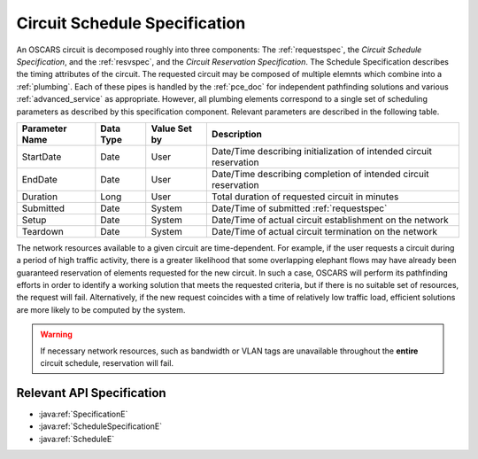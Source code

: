 .. _schedspec:

Circuit Schedule Specification
==============================

An OSCARS circuit is decomposed roughly into three components: The :ref:`requestspec`, the *Circuit Schedule Specification*, and the :ref:`resvspec`, and the *Circuit Reservation Specification*.  The Schedule Specification describes the timing attributes of the circuit. The requested circuit may be composed of multiple elemnts which combine into a :ref:`plumbing`. Each of these pipes is handled by the :ref:`pce_doc` for independent pathfinding solutions and various :ref:`advanced_service` as appropriate.  However, all plumbing elements correspond to a single set of scheduling parameters as described by this specification component. Relevant parameters are described in the following table.

============== ========= ============ ==================
Parameter Name Data Type Value Set by Description
============== ========= ============ ==================
StartDate      Date      User         Date/Time describing initialization of intended circuit reservation
EndDate        Date      User         Date/Time describing completion of intended circuit reservation
Duration       Long      User         Total duration of requested circuit in minutes
Submitted      Date      System       Date/Time of submitted :ref:`requestspec`
Setup          Date      System       Date/Time of actual circuit establishment on the network
Teardown       Date      System       Date/Time of actual circuit termination on the network
============== ========= ============ ==================

The network resources available to a given circuit are time-dependent. For example, if the user requests a circuit during a period of high traffic activity, there is a greater likelihood that some overlapping elephant flows may have already been guaranteed reservation of elements requested for the new circuit. In such a case, OSCARS will perform its pathfinding efforts in order to identify a working solution that meets the requested criteria, but if there is no suitable set of resources, the request will fail. Alternatively, if the new request coincides with a time of relatively low traffic load, efficient solutions are more likely to be computed by the system.

.. warning::

	If necessary network resources, such as bandwidth or VLAN tags are unavailable throughout the **entire** circuit schedule, reservation will fail. 


Relevant API Specification
--------------------------


- :java:ref:`SpecificationE`
- :java:ref:`ScheduleSpecificationE`
- :java:ref:`ScheduleE`
